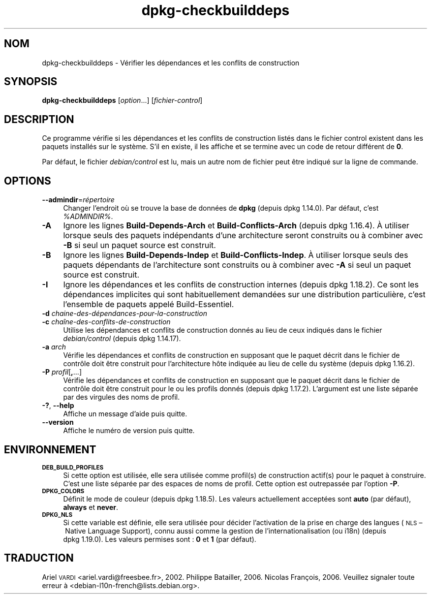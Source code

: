 .\" Automatically generated by Pod::Man 4.11 (Pod::Simple 3.35)
.\"
.\" Standard preamble:
.\" ========================================================================
.de Sp \" Vertical space (when we can't use .PP)
.if t .sp .5v
.if n .sp
..
.de Vb \" Begin verbatim text
.ft CW
.nf
.ne \\$1
..
.de Ve \" End verbatim text
.ft R
.fi
..
.\" Set up some character translations and predefined strings.  \*(-- will
.\" give an unbreakable dash, \*(PI will give pi, \*(L" will give a left
.\" double quote, and \*(R" will give a right double quote.  \*(C+ will
.\" give a nicer C++.  Capital omega is used to do unbreakable dashes and
.\" therefore won't be available.  \*(C` and \*(C' expand to `' in nroff,
.\" nothing in troff, for use with C<>.
.tr \(*W-
.ds C+ C\v'-.1v'\h'-1p'\s-2+\h'-1p'+\s0\v'.1v'\h'-1p'
.ie n \{\
.    ds -- \(*W-
.    ds PI pi
.    if (\n(.H=4u)&(1m=24u) .ds -- \(*W\h'-12u'\(*W\h'-12u'-\" diablo 10 pitch
.    if (\n(.H=4u)&(1m=20u) .ds -- \(*W\h'-12u'\(*W\h'-8u'-\"  diablo 12 pitch
.    ds L" ""
.    ds R" ""
.    ds C` ""
.    ds C' ""
'br\}
.el\{\
.    ds -- \|\(em\|
.    ds PI \(*p
.    ds L" ``
.    ds R" ''
.    ds C`
.    ds C'
'br\}
.\"
.\" Escape single quotes in literal strings from groff's Unicode transform.
.ie \n(.g .ds Aq \(aq
.el       .ds Aq '
.\"
.\" If the F register is >0, we'll generate index entries on stderr for
.\" titles (.TH), headers (.SH), subsections (.SS), items (.Ip), and index
.\" entries marked with X<> in POD.  Of course, you'll have to process the
.\" output yourself in some meaningful fashion.
.\"
.\" Avoid warning from groff about undefined register 'F'.
.de IX
..
.nr rF 0
.if \n(.g .if rF .nr rF 1
.if (\n(rF:(\n(.g==0)) \{\
.    if \nF \{\
.        de IX
.        tm Index:\\$1\t\\n%\t"\\$2"
..
.        if !\nF==2 \{\
.            nr % 0
.            nr F 2
.        \}
.    \}
.\}
.rr rF
.\" ========================================================================
.\"
.IX Title "dpkg-checkbuilddeps 1"
.TH dpkg-checkbuilddeps 1 "2020-08-02" "1.20.5" "dpkg suite"
.\" For nroff, turn off justification.  Always turn off hyphenation; it makes
.\" way too many mistakes in technical documents.
.if n .ad l
.nh
.SH "NOM"
.IX Header "NOM"
dpkg-checkbuilddeps \- V\('erifier les d\('ependances et les conflits de
construction
.SH "SYNOPSIS"
.IX Header "SYNOPSIS"
\&\fBdpkg-checkbuilddeps\fR [\fIoption\fR...] [\fIfichier-control\fR]
.SH "DESCRIPTION"
.IX Header "DESCRIPTION"
Ce programme v\('erifie si les d\('ependances et les conflits de construction
list\('es dans le fichier control existent dans les paquets install\('es sur le
syst\(`eme. S'il en existe, il les affiche et se termine avec un code de retour
diff\('erent de \fB0\fR.
.PP
Par d\('efaut, le fichier \fIdebian/control\fR est lu, mais un autre nom de
fichier peut \(^etre indiqu\('e sur la ligne de commande.
.SH "OPTIONS"
.IX Header "OPTIONS"
.IP "\fB\-\-admindir\fR=\fIr\('epertoire\fR" 4
.IX Item "--admindir=r\('epertoire"
Changer l'endroit o\(`u se trouve la base de donn\('ees de \fBdpkg\fR (depuis
dpkg 1.14.0). Par d\('efaut, c'est \fI\f(CI%ADMINDIR\fI%\fR.
.IP "\fB\-A\fR" 4
.IX Item "-A"
Ignore les lignes \fBBuild-Depends-Arch\fR et \fBBuild-Conflicts-Arch\fR (depuis
dpkg 1.16.4). \(`A utiliser lorsque seuls des paquets ind\('ependants d'une
architecture seront construits ou \(`a combiner avec \fB\-B\fR si seul un paquet
source est construit.
.IP "\fB\-B\fR" 4
.IX Item "-B"
Ignore les lignes \fBBuild-Depends-Indep\fR et \fBBuild-Conflicts-Indep\fR. \(`A
utiliser lorsque seuls des paquets d\('ependants de l'architecture sont
construits ou \(`a combiner avec \fB\-A\fR si seul un paquet source est construit.
.IP "\fB\-I\fR" 4
.IX Item "-I"
Ignore les d\('ependances et les conflits de construction internes (depuis
dpkg 1.18.2). Ce sont les d\('ependances implicites qui sont habituellement
demand\('ees sur une distribution particuli\(`ere, c'est l'ensemble de paquets
appel\('e Build-Essentiel.
.IP "\fB\-d\fR \fIchaine\-des\-d\('ependances\-pour\-la\-construction\fR" 4
.IX Item "-d chaine-des-d\('ependances-pour-la-construction"
.PD 0
.IP "\fB\-c\fR \fIcha\(^ine\-des\-conflits\-de\-construction\fR" 4
.IX Item "-c cha\(^ine-des-conflits-de-construction"
.PD
Utilise les d\('ependances et conflits de construction donn\('es au lieu de ceux
indiqu\('es dans le fichier \fIdebian/control\fR (depuis dpkg 1.14.17).
.IP "\fB\-a\fR \fIarch\fR" 4
.IX Item "-a arch"
V\('erifie les d\('ependances et conflits de construction en supposant que le
paquet d\('ecrit dans le fichier de contr\(^ole doit \(^etre construit pour
l'architecture h\(^ote indiqu\('ee au lieu de celle du syst\(`eme (depuis
dpkg 1.16.2).
.IP "\fB\-P\fR \fIprofil\fR[\fB,\fR...]" 4
.IX Item "-P profil[,...]"
V\('erifie les d\('ependances et conflits de construction en supposant que le
paquet d\('ecrit dans le fichier de contr\(^ole doit \(^etre construit pour le ou les
profils donn\('es (depuis dpkg 1.17.2). L'argument est une liste s\('epar\('ee par
des virgules des noms de profil.
.IP "\fB\-?\fR, \fB\-\-help\fR" 4
.IX Item "-?, --help"
Affiche un message d'aide puis quitte.
.IP "\fB\-\-version\fR" 4
.IX Item "--version"
Affiche le num\('ero de version puis quitte.
.SH "ENVIRONNEMENT"
.IX Header "ENVIRONNEMENT"
.IP "\fB\s-1DEB_BUILD_PROFILES\s0\fR" 4
.IX Item "DEB_BUILD_PROFILES"
Si cette option est utilis\('ee, elle sera utilis\('ee comme profil(s) de
construction actif(s) pour le paquet \(`a construire. C'est une liste s\('epar\('ee
par des espaces de noms de profil. Cette option est outrepass\('ee par l'option
\&\fB\-P\fR.
.IP "\fB\s-1DPKG_COLORS\s0\fR" 4
.IX Item "DPKG_COLORS"
D\('efinit le mode de couleur (depuis dpkg 1.18.5). Les valeurs actuellement
accept\('ees sont \fBauto\fR (par d\('efaut), \fBalways\fR et \fBnever\fR.
.IP "\fB\s-1DPKG_NLS\s0\fR" 4
.IX Item "DPKG_NLS"
Si cette variable est d\('efinie, elle sera utilis\('ee pour d\('ecider l'activation
de la prise en charge des langues (\s-1NLS\s0 \(en Native Language Support), connu
aussi comme la gestion de l'internationalisation (ou i18n) (depuis
dpkg 1.19.0). Les valeurs permises sont : \fB0\fR et \fB1\fR (par d\('efaut).
.SH "TRADUCTION"
.IX Header "TRADUCTION"
Ariel \s-1VARDI\s0 <ariel.vardi@freesbee.fr>, 2002.
Philippe Batailler, 2006.
Nicolas Fran\(,cois, 2006.
Veuillez signaler toute erreur \(`a <debian\-l10n\-french@lists.debian.org>.
